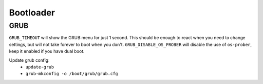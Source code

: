 Bootloader
==========

GRUB
----

.. code-block:: unixconfig
   :caption: /etc/default/grub

   GRUB_TIMEOUT=1
   GRUB_DISABLE_OS_PROBER=true

``GRUB_TIMEOUT`` will show the GRUB menu for just 1 second.
This should be enough to react when you need to change settings,
but will not take forever to boot when you don't.
``GRUB_DISABLE_OS_PROBER`` will disable the use of ``os-prober``,
keep it enabled if you have dual boot.

Update grub config:
 - ``update-grub``
 - ``grub-mkconfig -o /boot/grub/grub.cfg``
